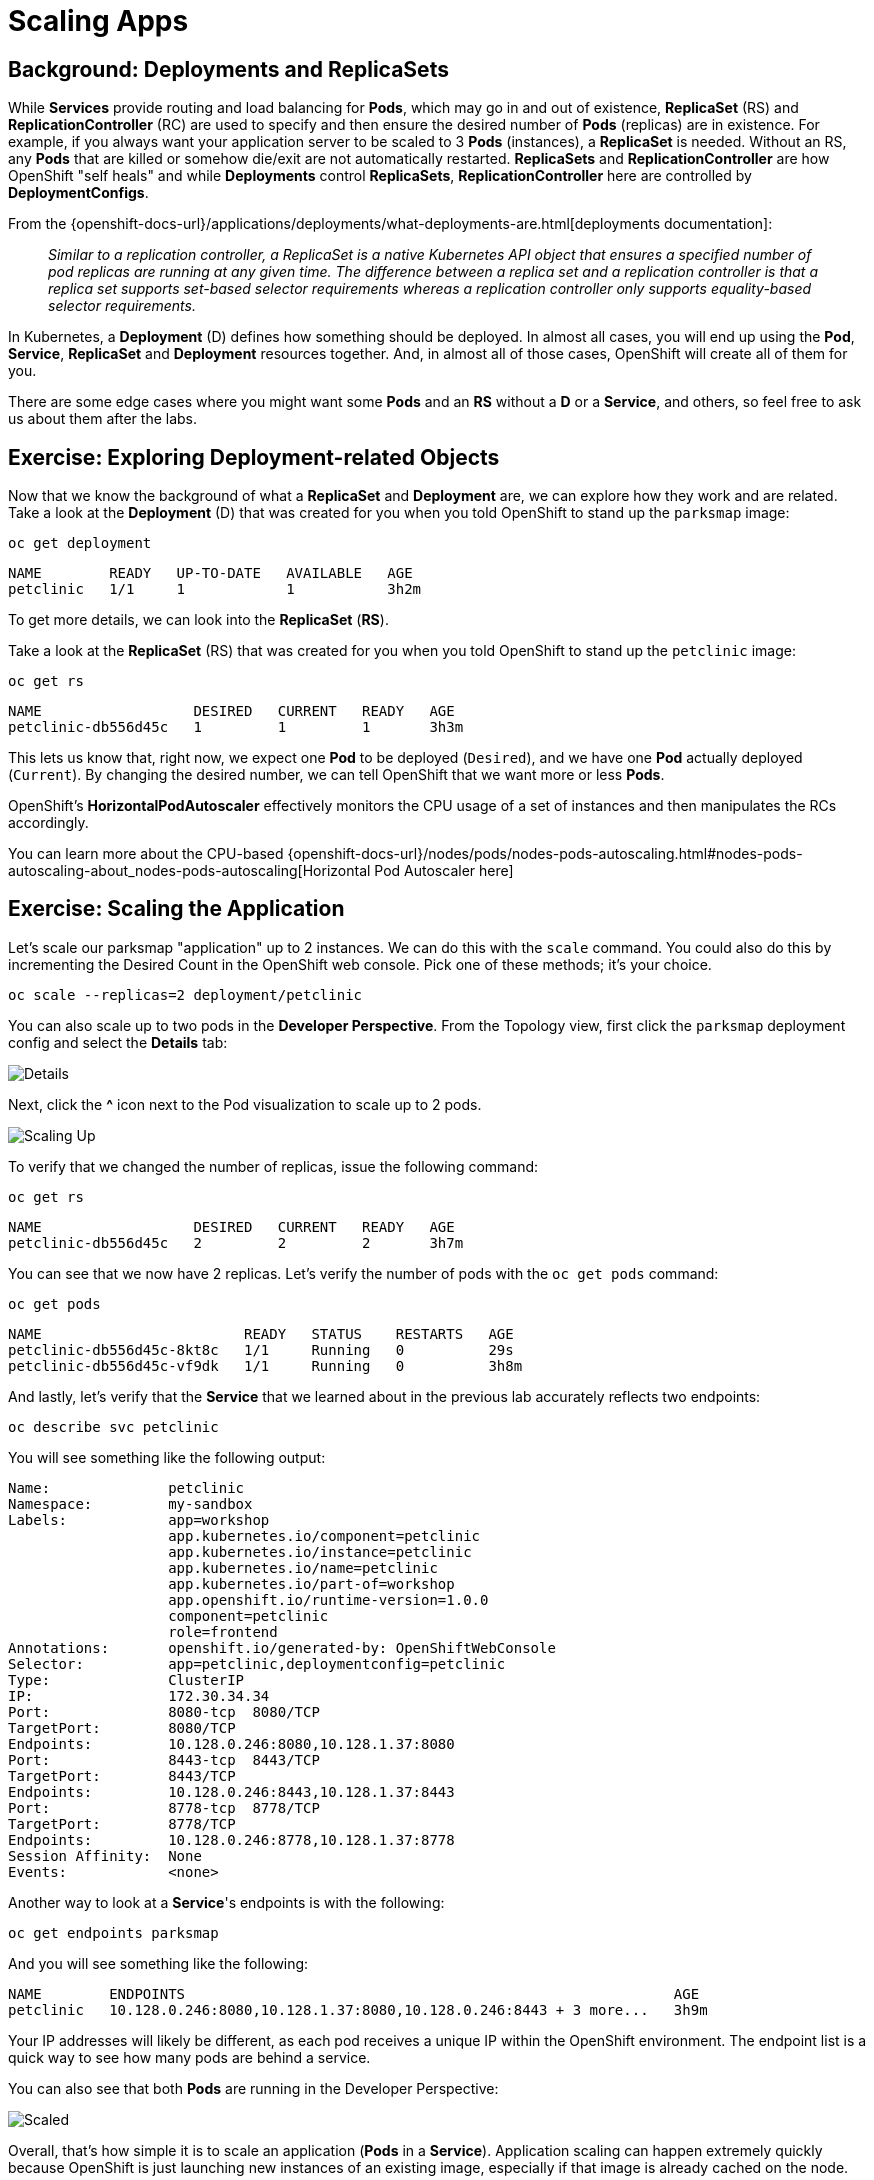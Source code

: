 = Scaling Apps
:navtitle: Scaling Apps

[#deployments_and_replication_controllers]
== Background: Deployments and ReplicaSets

While *Services* provide routing and load balancing for *Pods*, which may go in and
out of existence, *ReplicaSet* (RS) and *ReplicationController* (RC) are used to specify and then
ensure the desired number of *Pods* (replicas) are in existence. For example, if
you always want your application server to be scaled to 3 *Pods* (instances), a
*ReplicaSet* is needed. Without an RS, any *Pods* that are killed or
somehow die/exit are not automatically restarted. *ReplicaSets* and *ReplicationController* are how OpenShift "self heals" and while *Deployments* control *ReplicaSets*, *ReplicationController* here are controlled by *DeploymentConfigs*.

From the {openshift-docs-url}/applications/deployments/what-deployments-are.html[deployments documentation]:

[quote]
__
Similar to a replication controller, a ReplicaSet is a native Kubernetes API object that ensures a specified number of pod replicas are running at any given time. The difference between a replica set and a replication controller is that a replica set supports set-based selector requirements whereas a replication controller only supports equality-based selector requirements.
__

In Kubernetes, a *Deployment* (D) defines how something should be deployed. In almost all cases, you will end up using the *Pod*, *Service*,
*ReplicaSet* and *Deployment* resources together. And, in
almost all of those cases, OpenShift will create all of them for you.

There are some edge cases where you might want some *Pods* and an *RS* without a *D*
or a *Service*, and others, so feel free to ask us about them after the labs.

[#exploring_deployment_related_objects]
== Exercise: Exploring Deployment-related Objects

Now that we know the background of what a *ReplicaSet* and
*Deployment* are, we can explore how they work and are related. Take a
look at the *Deployment* (D) that was created for you when you told
OpenShift to stand up the `parksmap` image:

[.console-input]
[source,bash,subs="+attributes,macros+"]
----
oc get deployment
----

[.console-output]
[source,bash,subs="+macros,+attributes"]
----
NAME        READY   UP-TO-DATE   AVAILABLE   AGE
petclinic   1/1     1            1           3h2m
----

To get more details, we can look into the *ReplicaSet* (*RS*).

Take a look at the *ReplicaSet* (RS) that was created for you when
you told OpenShift to stand up the `petclinic` image:

[.console-input]
[source,bash,subs="+attributes,macros+"]
----
oc get rs
----

[.console-output]
[source,bash]
----
NAME                  DESIRED   CURRENT   READY   AGE
petclinic-db556d45c   1         1         1       3h3m
----

This lets us know that, right now, we expect one *Pod* to be deployed
(`Desired`), and we have one *Pod* actually deployed (`Current`). By changing
the desired number, we can tell OpenShift that we want more or less *Pods*.

OpenShift's *HorizontalPodAutoscaler* effectively monitors the CPU usage of a
set of instances and then manipulates the RCs accordingly.

You can learn more about the CPU-based
{openshift-docs-url}/nodes/pods/nodes-pods-autoscaling.html#nodes-pods-autoscaling-about_nodes-pods-autoscaling[Horizontal Pod Autoscaler here]

[#scaling_the_application]
== Exercise: Scaling the Application

Let's scale our parksmap "application" up to 2 instances. We can do this with
the `scale` command. You could also do this by incrementing the Desired Count in the OpenShift web console. Pick one of these methods; it's your choice.

[.console-input]
[source,bash,subs="+attributes,macros+"]
----
oc scale --replicas=2 deployment/petclinic
----

You can also scale up to two pods in the *Developer Perspective*. From the Topology view, first click the `parksmap` deployment config and select the *Details* tab:

image::petclinic-details.png[Details]

Next, click the *^* icon next to the Pod visualization to scale up to 2 pods.

image::parksmap-scaleup.png[Scaling Up]

To verify that we changed the number of replicas, issue the following command:

[.console-input]
[source,bash,subs="+attributes,macros+"]
----
oc get rs
----

[.console-output]
[source,bash]
----
NAME                  DESIRED   CURRENT   READY   AGE
petclinic-db556d45c   2         2         2       3h7m
----

You can see that we now have 2 replicas. Let's verify the number of pods with
the `oc get pods` command:

[.console-input]
[source,bash,subs="+attributes,macros+"]
----
oc get pods
----

[.console-output]
[source,bash]
----
NAME                        READY   STATUS    RESTARTS   AGE
petclinic-db556d45c-8kt8c   1/1     Running   0          29s
petclinic-db556d45c-vf9dk   1/1     Running   0          3h8m
----

And lastly, let's verify that the *Service* that we learned about in the
previous lab accurately reflects two endpoints:

[.console-input]
[source,bash,subs="+attributes,macros+"]
----
oc describe svc petclinic
----

You will see something like the following output:

[.console-output]
[source,bash]
----
Name:              petclinic
Namespace:         my-sandbox
Labels:            app=workshop
                   app.kubernetes.io/component=petclinic
                   app.kubernetes.io/instance=petclinic
                   app.kubernetes.io/name=petclinic
                   app.kubernetes.io/part-of=workshop
                   app.openshift.io/runtime-version=1.0.0
                   component=petclinic
                   role=frontend
Annotations:       openshift.io/generated-by: OpenShiftWebConsole
Selector:          app=petclinic,deploymentconfig=petclinic
Type:              ClusterIP
IP:                172.30.34.34
Port:              8080-tcp  8080/TCP
TargetPort:        8080/TCP
Endpoints:         10.128.0.246:8080,10.128.1.37:8080
Port:              8443-tcp  8443/TCP
TargetPort:        8443/TCP
Endpoints:         10.128.0.246:8443,10.128.1.37:8443
Port:              8778-tcp  8778/TCP
TargetPort:        8778/TCP
Endpoints:         10.128.0.246:8778,10.128.1.37:8778
Session Affinity:  None
Events:            <none>
----

Another way to look at a *Service*'s endpoints is with the following:

[.console-input]
[source,bash,subs="+attributes,macros+"]
----
oc get endpoints parksmap
----

And you will see something like the following:

[.console-output]
[source,bash]
----
NAME        ENDPOINTS                                                          AGE
petclinic   10.128.0.246:8080,10.128.1.37:8080,10.128.0.246:8443 + 3 more...   3h9m
----

Your IP addresses will likely be different, as each pod receives a unique IP
within the OpenShift environment. The endpoint list is a quick way to see how
many pods are behind a service.

You can also see that both *Pods* are running in the Developer Perspective:

image::petclinic-scaled.png[Scaled]

Overall, that's how simple it is to scale an application (*Pods* in a
*Service*). Application scaling can happen extremely quickly because OpenShift
is just launching new instances of an existing image, especially if that image
is already cached on the node.

[#application_self_healing]
== Application "Self Healing"

Because OpenShift's *RSs* are constantly monitoring to see that the desired number
of *Pods* actually are running, you might also expect that OpenShift will "fix" the
situation if it is ever not right. You would be correct!

Since we have two *Pods* running right now, let's see what happens if we
"accidentally" kill one. Run the `oc get pods` command again, and choose a *Pod*
name. Then, do the following:

[.console-input]
[source,bash,subs="+attributes,macros+"]
----
oc delete pod/petclinic-db556d45c-vf9dk && oc get pods
----

[.console-output]
[source,bash]
----
pod "petclinic-db556d45c-vf9dk" deleted
NAME                        READY   STATUS    RESTARTS   AGE
petclinic-db556d45c-8kt8c   1/1     Running   0          3m44s
petclinic-db556d45c-95dbb   1/1     Running   0          5s
----

Did you notice anything? One container has been deleted, and there's a new container already being created. 

Also, the names of the *Pods* are slightly changed.
That's because OpenShift almost immediately detected that the current state (1
*Pod*) didn't match the desired state (2 *Pods*), and it fixed it by scheduling
another *Pod*.

Additionally, OpenShift provides rudimentary capabilities around checking the
liveness and/or readiness of application instances. If the basic checks are
insufficient, OpenShift also allows you to run a command inside the container in
order to perform the check. That command could be a complicated script that uses
any installed language.

Based on these health checks, if OpenShift decided that our `petclinic`
application instance wasn't alive, it would kill the instance and then restart
it, always ensuring that the desired number of replicas was in place.

More information on probing applications is available in the
{openshift-docs-url}/applications/application-health.html[Application
Health] section of the documentation and later in this guide.

[#scale_down]
== Exercise: Scale Down

Before we continue, go ahead and scale your application down to a single
instance. Feel free to do this using whatever method you like.

NOTE: Don't forget to scale down back to 1 instance your `petclinic` component.
